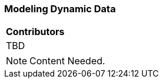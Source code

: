 [[ug_dynamics_section]]
=== Modeling Dynamic Data

|===
^|*Contributors*
|TBD
|===

NOTE: Content Needed.

